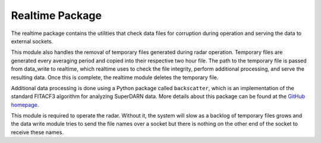 ================
Realtime Package
================

The realtime package contains the utilities that check data files for corruption during operation and serving the data
to external sockets.

This module also handles the removal of temporary files generated during radar operation. Temporary files are generated
every averaging period and copied into their respective two hour file. The path to the temporary file is passed from
data_write to realtime, which realtime uses to check the file integrity, perform additional processing, and serve the
resulting data. Once this is complete, the realtime module deletes the temporary file.

Additional data processing is done using a Python package called ``backscatter``, which is an implementation of the
standard FITACF3 algorithm for analyzing SuperDARN data. More details about this package can be found at the
`GitHub homepage <https://github.com/SuperDARNCanada/backscatter>`_.

This module is required to operate the radar. Without it, the system will slow as a backlog of temporary files grows
and the data write module tries to send the file names over a socket but there is nothing on the other end of the
socket to receive these names.

